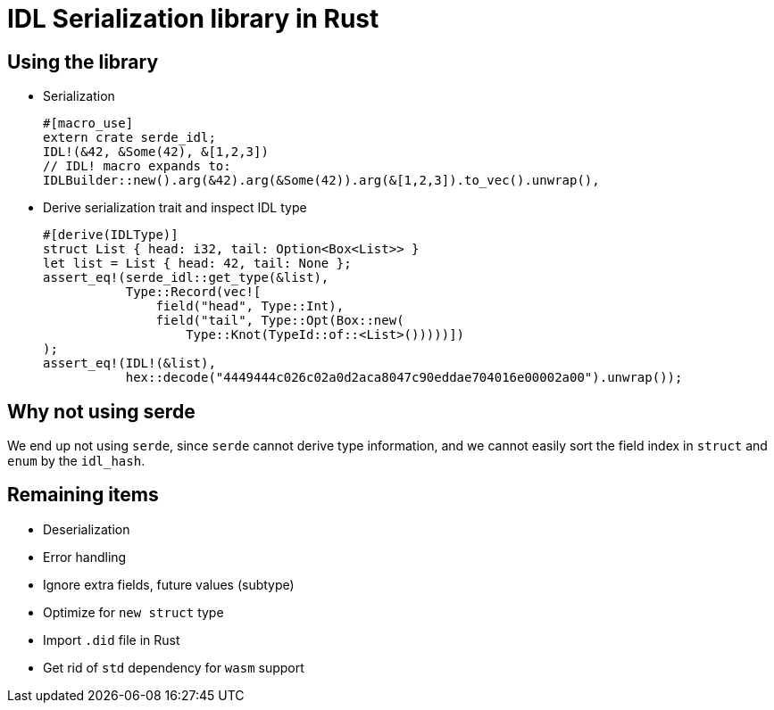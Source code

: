 = IDL Serialization library in Rust

== Using the library
* Serialization
[source,rust]
#[macro_use]
extern crate serde_idl;
IDL!(&42, &Some(42), &[1,2,3])
// IDL! macro expands to:
IDLBuilder::new().arg(&42).arg(&Some(42)).arg(&[1,2,3]).to_vec().unwrap(),


* Derive serialization trait and inspect IDL type
[source,rust]
#[derive(IDLType)]
struct List { head: i32, tail: Option<Box<List>> }
let list = List { head: 42, tail: None };
assert_eq!(serde_idl::get_type(&list),
           Type::Record(vec![
               field("head", Type::Int),
               field("tail", Type::Opt(Box::new(
                   Type::Knot(TypeId::of::<List>()))))])               
);
assert_eq!(IDL!(&list),
           hex::decode("4449444c026c02a0d2aca8047c90eddae704016e00002a00").unwrap());

== Why not using serde
We end up not using `serde`, since `serde` cannot derive type information, and we cannot easily sort the field index in `struct` and `enum` by the `idl_hash`.

== Remaining items
* Deserialization
* Error handling
* Ignore extra fields, future values (subtype)
* Optimize for `new struct` type
* Import `.did` file in Rust
* Get rid of `std` dependency for `wasm` support

